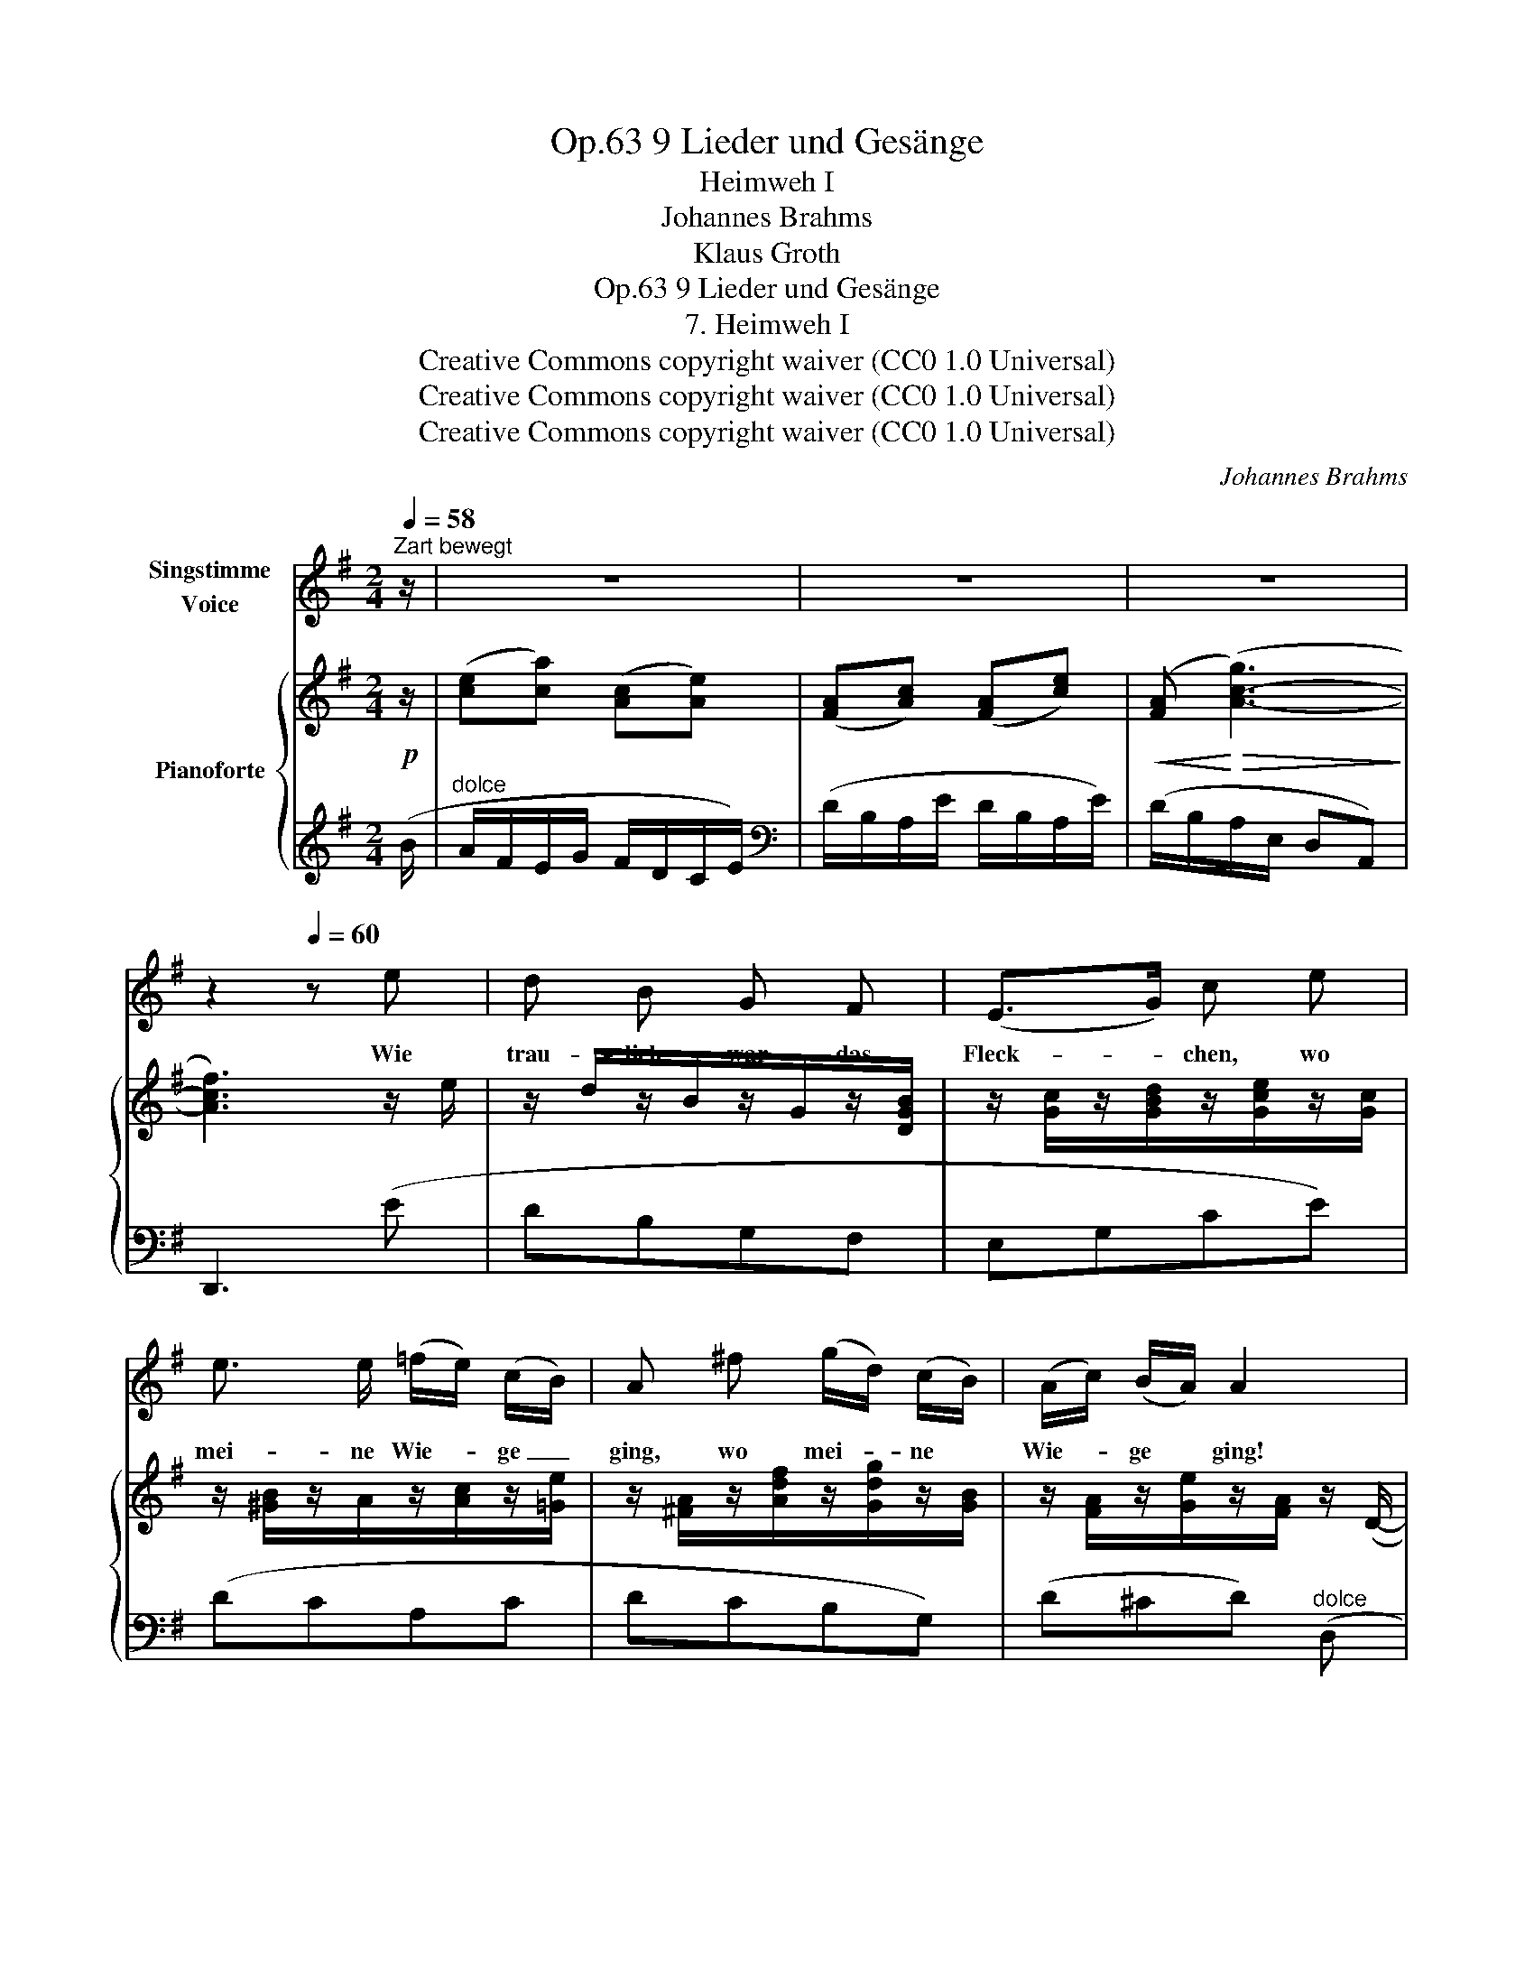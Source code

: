 X:1
T:9 Lieder und Gesänge, Op.63
T:Heimweh I
T:Johannes Brahms
T:Klaus Groth
T:9 Lieder und Gesänge, Op.63
T:7. Heimweh I
T:Creative Commons copyright waiver (CC0 1.0 Universal) 
T:Creative Commons copyright waiver (CC0 1.0 Universal) 
T:Creative Commons copyright waiver (CC0 1.0 Universal) 
C:Johannes Brahms
Z:Klaus Groth
Z:Creative Commons copyright waiver (CC0 1.0 Universal)
Z:
%%score 1 { ( 2 4 ) | 3 }
L:1/8
Q:1/4=58
M:2/4
K:G
V:1 treble nm="Singstimme\nVoice"
V:2 treble nm="Pianoforte"
V:4 treble 
V:3 treble 
V:1
"^Zart bewegt" z/ | z4 | z4 | z4 | z2[Q:1/4=60] z e | d B G F | (E>G) c e | %7
w: ||||Wie|trau- lich war das|Fleck- * chen, wo|
 e3/2 e/ (=f/e/) (c/B/) | A ^f (g/d/) (c/B/) | (A/c/) (B/A/) A2 | z2 z D | F A d A | (_B>=F) F d | %13
w: mei- ne Wie- * ge _|ging, wo mei- * ne *|Wie- * ge * ging!|Kein|Bäum- chen war, kein|Heck- * chen, das|
[Q:1/4=58] =f3/2 ^c/ e3/2 d/ | (dA) z[Q:1/4=56] d ||[M:3/4] (^f/^c/) (e/d/) d3/2 A/ A G || %16
w: nicht voll Träu- me|hing, _ das|nicht, * das * nicht voll Träu- me|
[M:2/4] F2 z2 | z4 | z4 | z2[Q:1/4=62] z e | d B G F | (E>G) c e | e3/2 e/ (=f/e/) (c/B/) | %23
w: hing.|||Wo|nur ein Blüm- chen|blüh- * te, da|blüh- ten gleich * sie *|
 A ^f (g/d/) (c/B/) | (A/c/) (B/A/) A2 | z2 z D | F A d A | (_B>=F) F d | %28
w: mit, da blüh- * ten *|gleich * sie * mit,|und|Al- les sang und|glüh- * te mir|
[Q:1/4=60] =f3/2 ^c/ e3/2 d/ | (dA) z[Q:1/4=58] d || %30
w: zu bei je- dem|Schritt, * mir|
[M:3/4] (^f/^c/) (e/d/) d3/2 A/[Q:1/4=56] A G ||[M:2/4] F2 z2 | z4 | z4 | z2[Q:1/4=60] z e | %35
w: zu _ bei * je- dem, je- dem|Schritt.|||Ich|
 d B G F | (E>G) c[Q:1/4=58] e | e/ e/ (=f>e) (c/B/) | A[Q:1/4=56] ^f (g/d/) (B/G/) | %39
w: wä- re nicht ge-|gan- * gen, nicht|für die gan- * ze *|Welt, nicht für * die *|
 F E[Q:1/4=54] D2 |[Q:1/4=50] z2 z[Q:1/4=54] D | F A ^c d | (_e>_B) B g | %43
w: gan- ze Welt!|Mein|Seh- nen, mein Ver-|lan- * gen, hier|
[Q:1/4=52] ^c3/2 c/ e3/2 =c/ |[Q:1/4=50] =B2 z g | ^c3/2 c/ f e | (ed) (dF) | G2 z2 | z4 | %49
w: ruhts in Wald und|Feld, hier|ruhts, hier ruhts in|Wald * und _|Feld.||
 z2 !fermata!z3/2 |] %50
w: |
V:2
!p! z/ | ([ce][ca]) ([Ac][Ae]) | ([FA][Ac]) ([FA][ce]) |!<(! ([FA]!<)!!>(! ([A-c-g]3)!>)! | %4
 [Acf]3) z/ e/ | z/ d/z/B/z/G/z/[DGB]/ | z/ [Gc]/z/[GBd]/z/[Gce]/z/[Gc]/ | %7
 z/ [^GB]/z/A/z/[Ac]/z/[=Ge]/ | z/ [^FA]/z/[Adf]/z/[Gdg]/z/[GB]/ | z/ [FA]/z/[Ge]/z/[FA]/ z/ (D/- | %10
!>(! D/D[Dc][Dc][Dd]/- | [Dd]/[DFd][DAd][Ddd]!>)![DAd]/-) | [DAd]/([D_Bd][DBd][DBd][DBd]/) | %13
"_cresc." z/ ([D=F^G][DFG][DFG][DFG]/) | z/ ([D^FA][DFA][DF^G][DFA]/) || %15
[M:3/4]!<(! z/ [DFB]!<)![DFB]/!>(! z/ [DFA]/ z z/ [A,^C]/ z/!>)!!p! (b/ || %16
[M:2/4] a/f/e/g/ f/d/=c/e/) | (d/B/A/e/ d/B/A/e/) |!<(! (d/B/A/B/ c/e/a/!<)!e'/) | %19
!>(! (!arpeggio![aa']2!>)! d') z/ e/ | z/ d/z/B/z/G/z/[DGB]/ | z/ [Gc]/z/[GBd]/z/[Gce]/z/[Gc]/ | %22
 z/ [^GB]/z/A/z/[Ac]/z/[=Ge]/ | z/ [^FA]/z/[Adf]/z/[Gdg]/z/[GB]/ | z/ [FA]/z/[Ge]/z/[FA]/ z/ D/- | %25
 D/D[Dc][Dc]!>(![Dd]/- | [Dd]/[DFd][DAd][Ddd]!>)![DAd]/- | [DAd]/([D_Bd][DBd][DBd][DBd]/) | %28
"^rf"!<(! z/ ([D=F^G][DFG][DFG]!<)![DFG]/) | z/ ([D^FA][DFA][DF^G][DFA]/) || %30
[M:3/4]!<(! z/ [DFB]!<)![DFB]/!>(! z/ [DFA]/ z z/!>)! [A,^C]/ z/!p! (b/ || %31
[M:2/4] a/f/e/g/ f/d/=c/e/) | (d/B/A/e/ d/B/A/e/) |!<(! (d/B/A/B/ c/e/a/!<)!e'/) | %34
!>(! (!arpeggio![aa']2!>)! d')!p! z/ ([FA]/ | z/ [GB]d/) z3/2 ([Fd]/ | z/ [EG][ce]/) z3/2 [^GB]/ | %37
 z/ ([Ac][^Gd]/) z/ ([Ac][=Ge]/) | z/ ([FA][Ad]/) z/ ([Gd][DB]/) | z/ ([DA][^CG][DF]/) x/ (D/- | %40
 D/D[D=c][Dc][Dd]/- |!>(! [Dd]/[Dd][Dd][Dd]!>)![Dd]/) | z/ ([_EG_B_e][EGBe]!<(![EGBe][EGB]/) | %43
 z/ [^CG_B^c]!<)![CGBc]/ z/ [DA=c][DAc]/ |!<(! z/ [DG=B][DGB]/ z/ [_B,G_B]!<)![B,GB]/ | %45
 z/ [_B,^C_B][B,CB]/ z/ [G,B,=E][G,B,E]/ | z/ [G,=B,D] z/ z/ [F,A,C]/ z/ (e/ | %47
 d/B/A/e/ d/A/!>(!G/B/) | (c/A/G/d/ c/G/!>)!^F/c/) | z2 !fermata![DGB]3/2 |] %50
V:3
 (B/ |"^dolce" A/F/E/G/ F/D/C/E/) |[K:bass] (D/B,/A,/E/ D/B,/A,/E/) | (D/B,/A,/E,/ D,A,,) | %4
 D,,3 (E | DB,G,F, | E,G,CE) | (DCA,C | DCB,G,) | (D^CD)"^dolce" (D, | D,[D,C][D,C][C,D,C] | %11
 [C,D,C][C,D,C][C,D,C][C,D,C]) | ([_B,,D,_B,][B,,D,B,][B,,D,B,][B,,D,B,]) | %13
 (.[D,,D,].[D,,D,] .[=B,,D,=B,].[B,,D,B,]) | [A,,D,A,][F,,D,F,][B,,D,B,][A,,D,A,] || %15
[M:3/4] [^G,,D,^G,][G,,D,G,] [A,,D,A,] z [A,,,A,,] z ||[M:2/4] (.D,,.[D,,=C,].[C,D,].[D,F,]) | %17
 (.[D,A,].[A,C]) (.[D,A,].[A,C]) | [D,A,] [A,CG]3- | [A,CG] !arpeggio![D,A,CF]2 (E | DB,G,F, | %21
 E,G,CE) | (DCA,C | DCB,G,) | (D^CD)"^dolce" (D, | D,[D,C][D,C][C,D,C] | %26
 [C,D,C][C,D,C][C,D,C][C,D,C]) | ([_B,,D,_B,][B,,D,B,][B,,D,B,][B,,D,B,]) | %28
 (.[D,,D,].[D,,D,] .[=B,,D,=B,].[B,,D,B,]) | [A,,D,A,][F,,D,F,] [B,,D,B,][A,,D,A,] || %30
[M:3/4] [^G,,D,^G,][G,,D,G,] [A,,D,A,] z [A,,,A,,] z ||[M:2/4] (.D,,.[D,,=C,].[C,D,].[D,F,]) | %32
 (.[D,A,].[A,C]) (.[D,A,].[A,C]) | [D,A,] [A,CG]3- | [A,CG] !arpeggio![D,A,CF]2 ([CD] | %35
 [B,D]G,) z (B, | CC,) x D | (CC,) (A,A,,) | (D,C,B,,G,,) | (A,,A,,,D,,)"^dolce" (D, | %40
"^sosten." D,[D,=C][D,C][C,D,C] | [C,D,C][C,D,C][C,D,C][C,D,C]) | %42
 ([_B,,_E,G,_B,][B,,E,G,B,][B,,E,G,B,][G,,B,,G,]) | [=E,,=E,][E,,E,] [^F,,^F,][F,,F,] | %44
 [G,,G,][D,,D,][_E,,_E,][_B,,,_B,,] | [G,,,G,,]2 ^C,,2 | D,,2 [D,,D,]2 | G,,[G,B,]z[G,B,] | %48
 G,,[G,C]z[G,A,] | [G,,,G,,] z !fermata![G,B,]3/2 |] %50
V:4
 x/ | x4 | x4 | x4 | x4 | x4 | x4 | x4 | x4 | x4 | x4 | x4 | x4 | x4 | x4 ||[M:3/4] x6 || %16
[M:2/4] x4 | FE FE | F x3 | x4 | x4 | x4 | x4 | x4 | x4 | x4 | x4 | x4 | x4 | x4 ||[M:3/4] x6 || %31
[M:2/4] x4 | FE FE | F x3 | x4 | x4 | x4 | x4 | x4 | x4 | x4 | x4 | x4 | x4 | x4 | x4 | x4 | %47
 z =F z F | z E z _E | x7/2 |] %50

